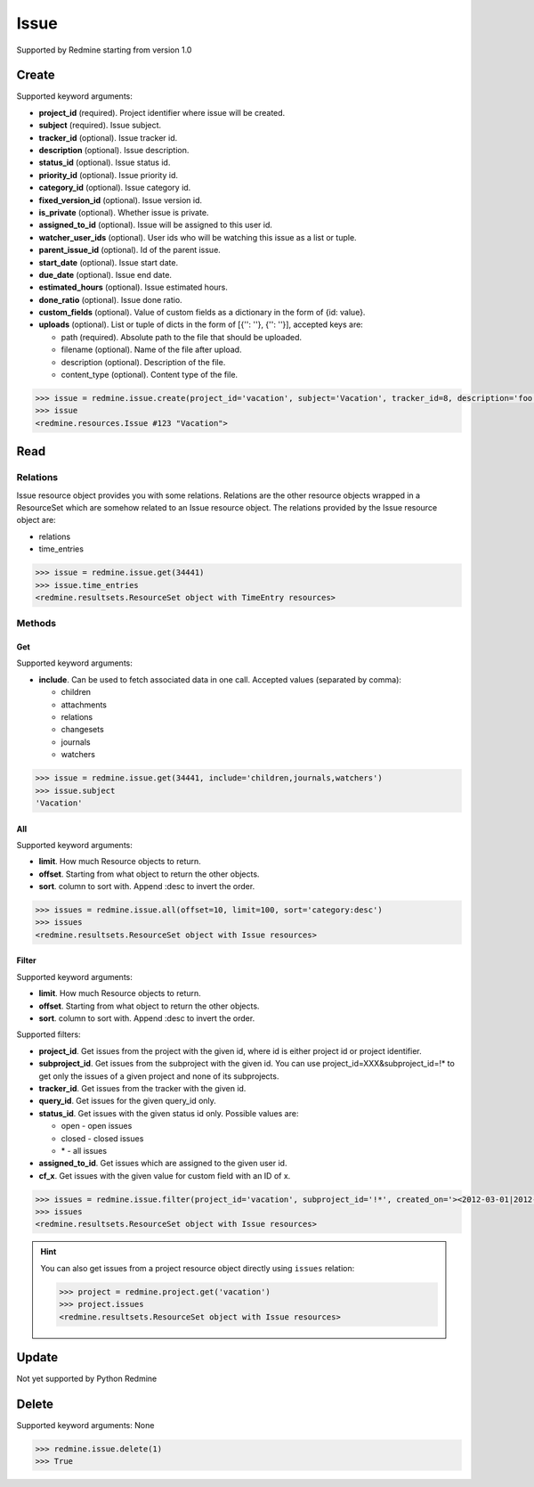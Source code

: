 Issue
=====

Supported by Redmine starting from version 1.0

Create
------

Supported keyword arguments:

* **project_id** (required). Project identifier where issue will be created.
* **subject** (required). Issue subject.
* **tracker_id** (optional). Issue tracker id.
* **description** (optional). Issue description.
* **status_id** (optional). Issue status id.
* **priority_id** (optional). Issue priority id.
* **category_id** (optional). Issue category id.
* **fixed_version_id** (optional). Issue version id.
* **is_private** (optional). Whether issue is private.
* **assigned_to_id** (optional). Issue will be assigned to this user id.
* **watcher_user_ids** (optional). User ids who will be watching this issue as a list or tuple.
* **parent_issue_id** (optional). Id of the parent issue.
* **start_date** (optional). Issue start date.
* **due_date** (optional). Issue end date.
* **estimated_hours** (optional). Issue estimated hours.
* **done_ratio** (optional). Issue done ratio.
* **custom_fields** (optional). Value of custom fields as a dictionary in the form of {id: value}.
* **uploads** (optional). List or tuple of dicts in the form of [{'': ''}, {'': ''}], accepted keys are:

  - path (required). Absolute path to the file that should be uploaded.
  - filename (optional). Name of the file after upload.
  - description (optional). Description of the file.
  - content_type (optional). Content type of the file.

.. code-block:: python

    >>> issue = redmine.issue.create(project_id='vacation', subject='Vacation', tracker_id=8, description='foo', status_id=3, priority_id=7, assigned_to_id=123, watcher_user_ids=[123], parent_issue_id=345, start_date='2014-01-01', due_date='2014-02-01', estimated_hours=4, done_ratio=40, uploads=[{'path': '/some/path/to/file'}, {'path': '/some/path/to/file2'}])
    >>> issue
    <redmine.resources.Issue #123 "Vacation">

Read
----

Relations
~~~~~~~~~

Issue resource object provides you with some relations. Relations are the other
resource objects wrapped in a ResourceSet which are somehow related to an Issue
resource object. The relations provided by the Issue resource object are:

* relations
* time_entries

.. code-block:: python

    >>> issue = redmine.issue.get(34441)
    >>> issue.time_entries
    <redmine.resultsets.ResourceSet object with TimeEntry resources>

Methods
~~~~~~~

Get
+++

Supported keyword arguments:

* **include**. Can be used to fetch associated data in one call. Accepted values (separated by comma):

  - children
  - attachments
  - relations
  - changesets
  - journals
  - watchers

.. code-block:: python

    >>> issue = redmine.issue.get(34441, include='children,journals,watchers')
    >>> issue.subject
    'Vacation'

All
+++

Supported keyword arguments:

* **limit**. How much Resource objects to return.
* **offset**. Starting from what object to return the other objects.
* **sort**. column to sort with. Append :desc to invert the order.

.. code-block:: python

    >>> issues = redmine.issue.all(offset=10, limit=100, sort='category:desc')
    >>> issues
    <redmine.resultsets.ResourceSet object with Issue resources>

Filter
++++++

Supported keyword arguments:

* **limit**. How much Resource objects to return.
* **offset**. Starting from what object to return the other objects.
* **sort**. column to sort with. Append :desc to invert the order.

Supported filters:

* **project_id**. Get issues from the project with the given id, where id is either
  project id or project identifier.
* **subproject_id**. Get issues from the subproject with the given id. You can use
  project_id=XXX&subproject_id=!* to get only the issues of a given project and
  none of its subprojects.
* **tracker_id**. Get issues from the tracker with the given id.
* **query_id**. Get issues for the given query_id only.
* **status_id**. Get issues with the given status id only. Possible values are:

  - open - open issues
  - closed - closed issues
  - \* - all issues

* **assigned_to_id**. Get issues which are assigned to the given user id.
* **cf_x**. Get issues with the given value for custom field with an ID of x.

.. code-block:: python

    >>> issues = redmine.issue.filter(project_id='vacation', subproject_id='!*', created_on='><2012-03-01|2012-03-07', sort='category:desc')
    >>> issues
    <redmine.resultsets.ResourceSet object with Issue resources>

.. hint::

    You can also get issues from a project resource object directly using
    ``issues`` relation:

    .. code-block:: python

        >>> project = redmine.project.get('vacation')
        >>> project.issues
        <redmine.resultsets.ResourceSet object with Issue resources>

Update
------

Not yet supported by Python Redmine

Delete
------

Supported keyword arguments: None

.. code-block:: python

    >>> redmine.issue.delete(1)
    >>> True

